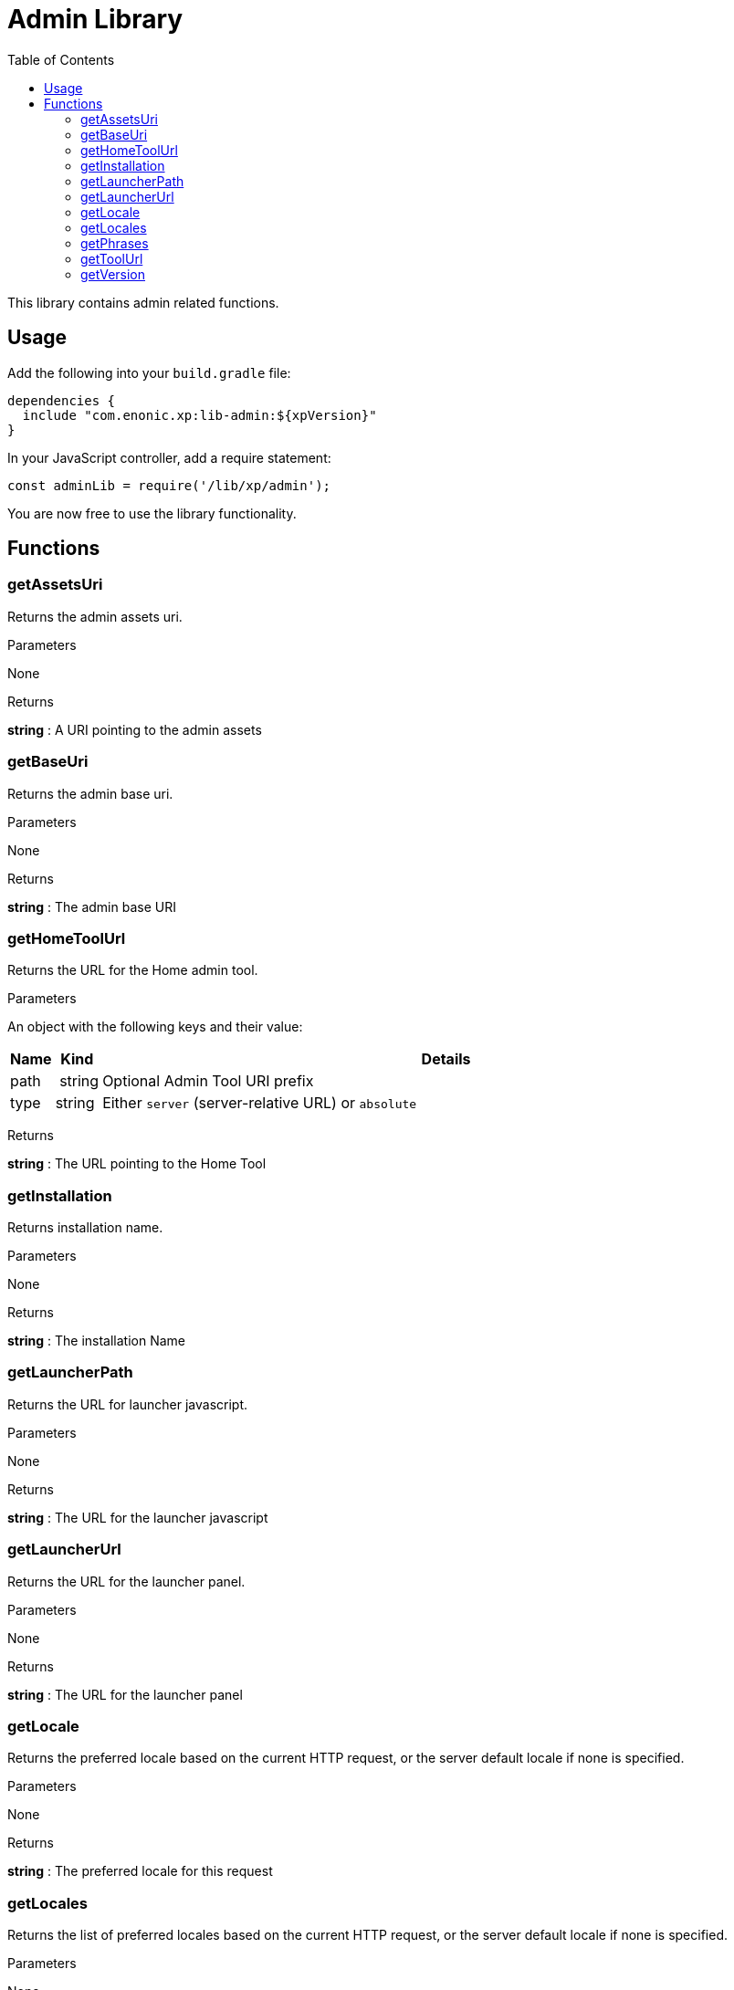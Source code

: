 = Admin Library
:toc: right
:imagesdir: images

This library contains admin related functions.

== Usage

Add the following into your `build.gradle` file:

[source,groovy]
----
dependencies {
  include "com.enonic.xp:lib-admin:${xpVersion}"
}
----

In your JavaScript controller, add a require statement:

[source,js]
----
const adminLib = require('/lib/xp/admin');
----

You are now free to use the library functionality.


== Functions

=== getAssetsUri

Returns the admin assets uri.

[.lead]
Parameters

None

[.lead]
Returns

*string* : A URI pointing to the admin assets

=== getBaseUri

Returns the admin base uri.

[.lead]
Parameters

None

[.lead]
Returns

*string* : The admin base URI

=== getHomeToolUrl

Returns the URL for the Home admin tool.

[.lead]
Parameters

An object with the following keys and their value:

[%header,cols="1%,1%,98%a"]
[frame="none"]
[grid="none"]
|===
| Name | Kind | Details
| path | string | Optional Admin Tool URI prefix
| type | string | Either `server` (server-relative URL) or `absolute`
|===

[.lead]
Returns

*string* : The URL pointing to the Home Tool

=== getInstallation

Returns installation name.

[.lead]
Parameters

None

[.lead]
Returns

*string* : The installation Name

=== getLauncherPath

Returns the URL for launcher javascript.

[.lead]
Parameters

None

[.lead]
Returns

*string* : The URL for the launcher javascript

=== getLauncherUrl

Returns the URL for the launcher panel.

[.lead]
Parameters

None

[.lead]
Returns

*string* : The URL for the launcher panel


=== getLocale

Returns the preferred locale based on the current HTTP request, or the server default locale if none is specified.

[.lead]
Parameters

None

[.lead]
Returns

*string* : The preferred locale for this request

=== getLocales

Returns the list of preferred locales based on the current HTTP request, or the server default locale if none is specified.

[.lead]
Parameters

None

[.lead]
Returns

*Array.<string>* : Current locales in order of preference

=== getPhrases

Returns all i18n phrases.

[.lead]
Parameters

None

[.lead]
Returns

*object* : JSON object with phrases

=== getToolUrl

Returns the URL for an admin tool of specific application.

[.lead]
Parameters

[%header,cols="1%,1%,98%a"]
[frame="none"]
[grid="none"]
|===
| Name | Kind | Details
| application | string | Full application name (f.ex, 'com.enonic.app')
| tool | string | Name of the tool inside an app (f.ex, 'main')
|===

[.lead]
Returns

*string* : The URL to the requested tool.

=== getVersion

Returns version of XP installation.

[.lead]
Parameters

None


[.lead]
Returns

*string* : The version number of the XP runtime.
